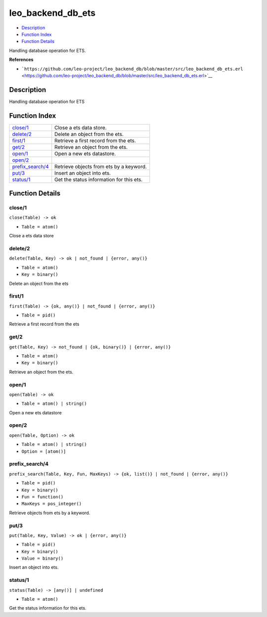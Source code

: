 leo\_backend\_db\_ets
============================

-  `Description <#description>`__
-  `Function Index <#index>`__
-  `Function Details <#functions>`__

Handling database operation for ETS.

**References**

-  ```https://github.com/leo-project/leo_backend_db/blob/master/src/leo_backend_db_ets.erl`` <https://github.com/leo-project/leo_backend_db/blob/master/src/leo_backend_db_ets.erl>`__

Description
-----------

Handling database operation for ETS

Function Index
--------------

+-------------------------------------------+--------------------------------------------+
| `close/1 <#close-1>`__                    | Close a ets data store.                    |
+-------------------------------------------+--------------------------------------------+
| `delete/2 <#delete-2>`__                  | Delete an object from the ets.             |
+-------------------------------------------+--------------------------------------------+
| `first/1 <#first-1>`__                    | Retrieve a first record from the ets.      |
+-------------------------------------------+--------------------------------------------+
| `get/2 <#get-2>`__                        | Retrieve an object from the ets.           |
+-------------------------------------------+--------------------------------------------+
| `open/1 <#open-1>`__                      | Open a new ets datastore.                  |
+-------------------------------------------+--------------------------------------------+
| `open/2 <#open-2>`__                      |                                            |
+-------------------------------------------+--------------------------------------------+
| `prefix\_search/4 <#prefix_search-4>`__   | Retrieve objects from ets by a keyword.    |
+-------------------------------------------+--------------------------------------------+
| `put/3 <#put-3>`__                        | Insert an object into ets.                 |
+-------------------------------------------+--------------------------------------------+
| `status/1 <#status-1>`__                  | Get the status information for this ets.   |
+-------------------------------------------+--------------------------------------------+

Function Details
----------------

close/1
~~~~~~~

``close(Table) -> ok``

-  ``Table = atom()``

Close a ets data store

delete/2
~~~~~~~~

``delete(Table, Key) -> ok | not_found | {error, any()}``

-  ``Table = atom()``
-  ``Key = binary()``

Delete an object from the ets

first/1
~~~~~~~

``first(Table) -> {ok, any()} | not_found | {error, any()}``

-  ``Table = pid()``

Retrieve a first record from the ets

get/2
~~~~~

``get(Table, Key) -> not_found | {ok, binary()} | {error, any()}``

-  ``Table = atom()``
-  ``Key = binary()``

Retrieve an object from the ets.

open/1
~~~~~~

``open(Table) -> ok``

-  ``Table = atom() | string()``

Open a new ets datastore

open/2
~~~~~~

``open(Table, Option) -> ok``

-  ``Table = atom() | string()``
-  ``Option = [atom()]``

prefix\_search/4
~~~~~~~~~~~~~~~~

``prefix_search(Table, Key, Fun, MaxKeys) -> {ok, list()} | not_found | {error, any()}``

-  ``Table = pid()``
-  ``Key = binary()``
-  ``Fun = function()``
-  ``MaxKeys = pos_integer()``

Retrieve objects from ets by a keyword.

put/3
~~~~~

``put(Table, Key, Value) -> ok | {error, any()}``

-  ``Table = pid()``
-  ``Key = binary()``
-  ``Value = binary()``

Insert an object into ets.

status/1
~~~~~~~~

``status(Table) -> [any()] | undefined``

-  ``Table = atom()``

Get the status information for this ets.
